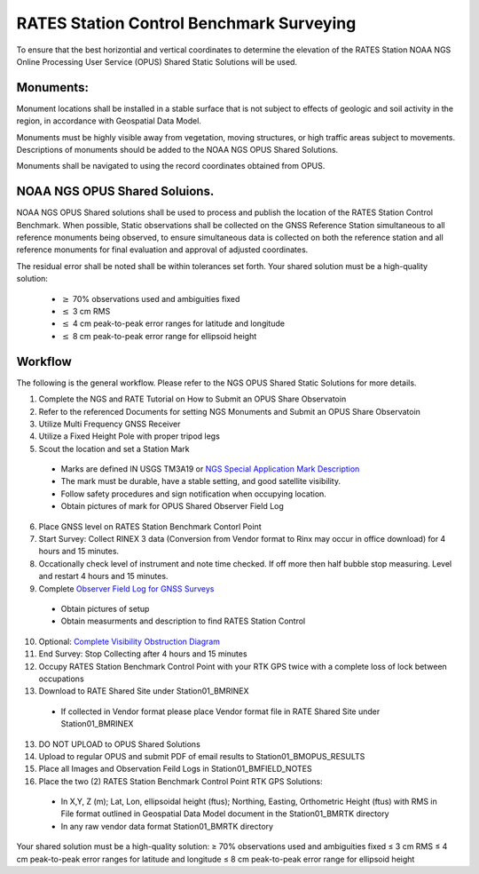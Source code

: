 RATES Station Control Benchmark Surveying
=========================================

To ensure that the best horizontial and vertical coordinates to determine the elevation of the RATES Station NOAA NGS Online Processing User Service (OPUS) Shared Static Solutions will be used.

Monuments:
-----------

Monument locations shall be installed in a stable surface that is not subject to effects of geologic and soil activity in the region, in accordance with Geospatial Data Model. 

Monuments must be highly visible away from vegetation, moving structures, or high traffic areas subject to movements. Descriptions of monuments should be added to the NOAA NGS OPUS Shared Solutions.

Monuments shall be navigated to using the record coordinates  obtained from OPUS. 

NOAA NGS OPUS Shared Soluions. 
--------------------

NOAA NGS OPUS Shared solutions shall be used to process and publish the location of the RATES Station Control Benchmark.  When possible, Static observations shall be collected on the GNSS Reference Station  simultaneous to all reference monuments being observed, to ensure  simultaneous data is collected on both the reference station and all 
reference monuments for final evaluation and approval of adjusted coordinates.

The residual error shall be noted shall  be within tolerances set forth. 
Your shared solution must be a high-quality solution:
 - :math:`\geq` 70\% observations used and ambiguities fixed
 - :math:`\leq` 3 cm RMS
 - :math:`\leq` 4 cm peak-to-peak error ranges for latitude and longitude
 - :math:`\leq` 8 cm peak-to-peak error range for ellipsoid height

Workflow
-----------

The following is the general workflow.  Please refer to the NGS OPUS Shared Static Solutions for more details.

.. code-block:: yaml
1. Complete the NGS and RATE Tutorial on How to Submit an OPUS Share Observatoin
2. Refer to the referenced Documents for setting NGS Monuments and Submit an OPUS Share Observatoin
3. Utilize Multi Frequency GNSS Receiver
4. Utilize a Fixed Height Pole with proper tripod legs
5. Scout the location and set a Station Mark
 - Marks are defined IN USGS TM3A19 or `NGS Special Application Mark Description <https://geodesy.noaa.gov/marks/descriptors.shtml#setting>`_
 - The mark must be durable, have a stable setting, and good satellite visibility.
 - Follow safety procedures and sign notification when occupying location.
 - Obtain pictures of mark for OPUS Shared Observer Field Log
6. Place GNSS level on RATES Station Benchmark Contorl Point
7. Start Survey: Collect RINEX 3 data (Conversion from Vendor format to Rinx may occur in office download) for 4 hours and 15 minutes.
8. Occationally check level of instrument and note time checked.  If off more then half bubble stop measuring.  Level and restart 4 hours and 15 minutes.
9. Complete `Observer Field Log for GNSS Surveys <https://geodesy.noaa.gov/surveys/forms/obslog-OPUS.pdf?>`_
  - Obtain pictures of setup
  - Obtain measurments and description to find RATES Station Control
10. Optional: `Complete Visibility Obstruction Diagram <https://geodesy.noaa.gov/surveys/forms/#visibility>`_
11. End Survey: Stop Collecting after 4 hours and 15 minutes
12. Occupy RATES Station Benchmark Control Point with your RTK GPS twice with a complete loss of lock between occupations
13. Download to RATE Shared Site under \Station\01_BM\RINEX
  - If collected in Vendor format please place Vendor format file in RATE Shared Site under \Station\01_BM\RINEX
13. DO NOT UPLOAD to OPUS Shared Solutions
14. Upload to regular OPUS and submit PDF of email results to \Station\01_BM\OPUS_RESULTS
15. Place all Images and Observation Feild Logs in \Station\01_BM\FIELD_NOTES
16. Place the two (2) RATES Station Benchmark Control Point RTK GPS Solutions:
  - In X,Y, Z (m); Lat, Lon, ellipsoidal height (ftus); Northing, Easting, Orthometric Height (ftus) with RMS in File format outlined in Geospatial Data Model document in the \Station\01_BM\RTK directory 
  - In any raw vendor data format \Station\01_BM\RTK directory 
  
.. note::
 
Your shared solution must be a high-quality solution:
≥ 70% observations used and ambiguities fixed
≤ 3 cm RMS
≤ 4 cm peak-to-peak error ranges for latitude and longitude
≤ 8 cm peak-to-peak error range for ellipsoid height

